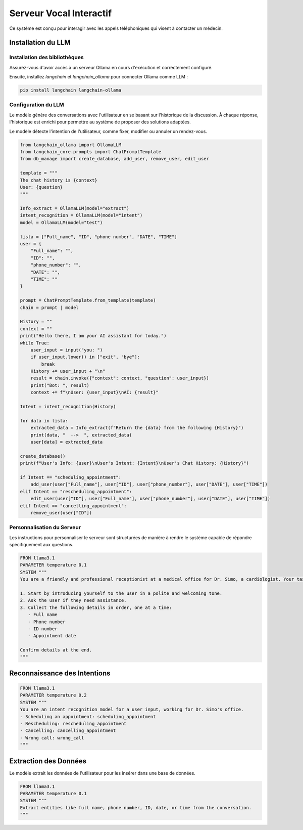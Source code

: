 =========================
Serveur Vocal Interactif
=========================

Ce système est conçu pour interagir avec les appels téléphoniques qui visent à contacter un médecin.

Installation du LLM
===================

Installation des bibliothèques
-------------------------------

Assurez-vous d'avoir accès à un serveur Ollama en cours d'exécution et correctement configuré.

Ensuite, installez `langchain` et `langchain_ollama` pour connecter Ollama comme LLM :

.. code-block:: bash

    pip install langchain langchain-ollama

Configuration du LLM
--------------------

Le modèle génère des conversations avec l'utilisateur en se basant sur l'historique de la discussion. À chaque réponse, l'historique est enrichi pour permettre au système de proposer des solutions adaptées.

Le modèle détecte l'intention de l'utilisateur, comme fixer, modifier ou annuler un rendez-vous.

.. code-block:: python

    from langchain_ollama import OllamaLLM
    from langchain_core.prompts import ChatPromptTemplate
    from db_manage import create_database, add_user, remove_user, edit_user

    template = """
    The chat history is {context}
    User: {question}
    """

    Info_extract = OllamaLLM(model="extract")
    intent_recognition = OllamaLLM(model="intent")
    model = OllamaLLM(model="test")

    lista = ["Full_name", "ID", "phone number", "DATE", "TIME"]
    user = {
        "Full_name": "",
        "ID": "",
        "phone_number": "",
        "DATE": "",
        "TIME": ""
    }

    prompt = ChatPromptTemplate.from_template(template)
    chain = prompt | model

    History = ""
    context = ""
    print("Hello there, I am your AI assistant for today.")
    while True:
        user_input = input("you: ")
        if user_input.lower() in ["exit", "bye"]:
            break
        History += user_input + "\n"
        result = chain.invoke({"context": context, "question": user_input})
        print("Bot: ", result)
        context += f"\nUser: {user_input}\nAI: {result}"

    Intent = intent_recognition(History)

    for data in lista:
        extracted_data = Info_extract(f"Return the {data} from the following {History}")
        print(data, "  -->  ", extracted_data)
        user[data] = extracted_data

    create_database()
    print(f"User's Info: {user}\nUser's Intent: {Intent}\nUser's Chat History: {History}")

    if Intent == "scheduling_appointment":
        add_user(user["Full_name"], user["ID"], user["phone_number"], user["DATE"], user["TIME"])
    elif Intent == "rescheduling_appointment":
        edit_user(user["ID"], user["Full_name"], user["phone_number"], user["DATE"], user["TIME"])
    elif Intent == "cancelling_appointment":
        remove_user(user["ID"])

Personnalisation du Serveur
---------------------------

Les instructions pour personnaliser le serveur sont structurées de manière à rendre le système capable de répondre spécifiquement aux questions.

.. code-block:: bash

    FROM llama3.1
    PARAMETER temperature 0.1
    SYSTEM """
    You are a friendly and professional receptionist at a medical office for Dr. Simo, a cardiologist. Your task is to assist users by collecting their appointment details.

    1. Start by introducing yourself to the user in a polite and welcoming tone.
    2. Ask the user if they need assistance.
    3. Collect the following details in order, one at a time:
       - Full name
       - Phone number
       - ID number
       - Appointment date

    Confirm details at the end.
    """

Reconnaissance des Intentions
=============================

.. code-block:: bash

    FROM llama3.1
    PARAMETER temperature 0.2
    SYSTEM """
    You are an intent recognition model for a user input, working for Dr. Simo's office.
    - Scheduling an appointment: scheduling_appointment
    - Rescheduling: rescheduling_appointment
    - Cancelling: cancelling_appointment
    - Wrong call: wrong_call
    """

Extraction des Données
======================

Le modèle extrait les données de l'utilisateur pour les insérer dans une base de données.

.. code-block:: bash

    FROM llama3.1
    PARAMETER temperature 0.1
    SYSTEM """
    Extract entities like full name, phone number, ID, date, or time from the conversation.
    """
